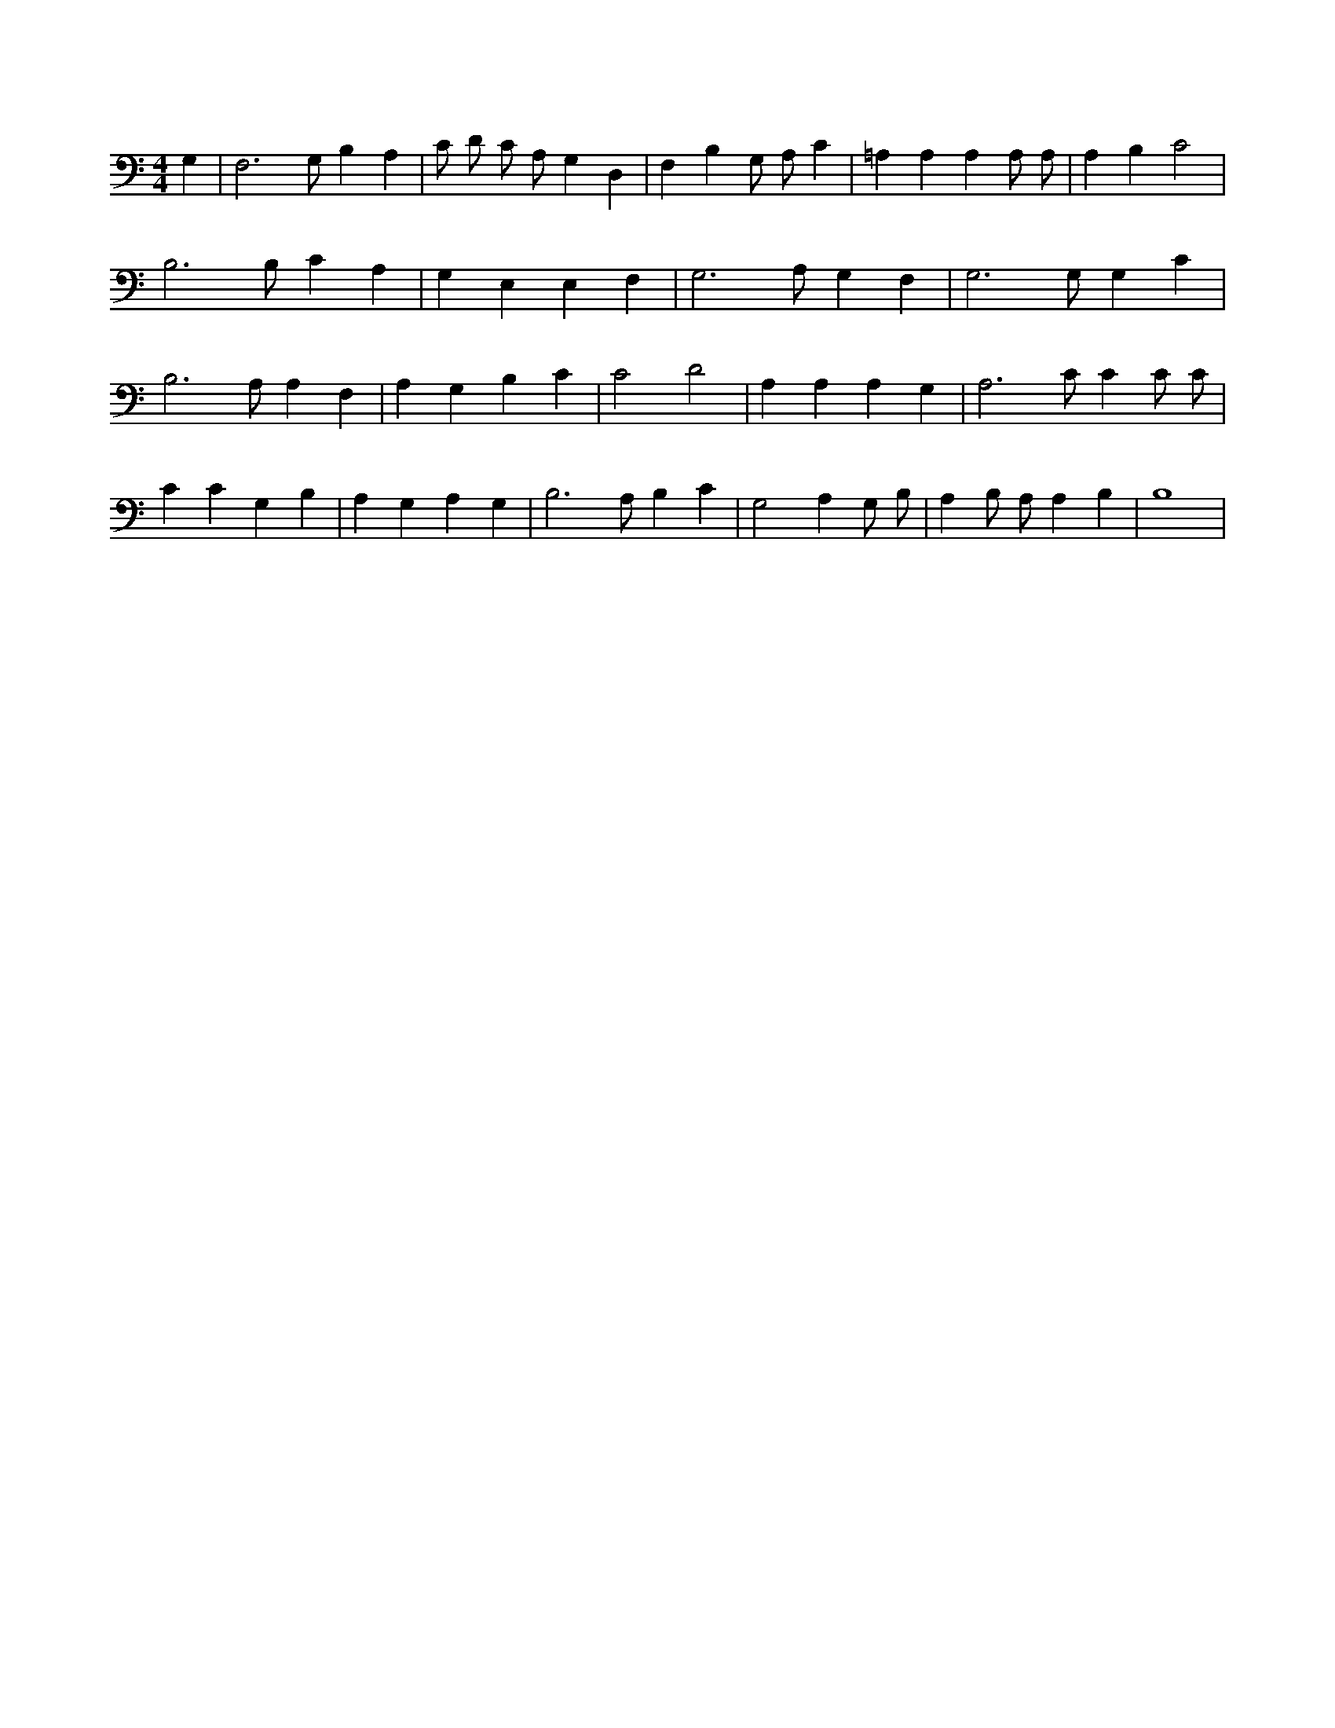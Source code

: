 X:843
L:1/4
M:4/4
K:CMaj
G, | F,3 /2 G,/2 B, A, | C/2 D/2 C/2 A,/2 G, D, | F, B, G,/2 A,/2 C | =A, A, A, A,/2 A,/2 | A, B, C2 | B,3 /2 B,/2 C A, | G, E, E, F, | G,3 /2 A,/2 G, F, | G,3 /2 G,/2 G, C | B,3 /2 A,/2 A, F, | A, G, B, C | C2 D2 | A, A, A, G, | A,3 /2 C/2 C C/2 C/2 | C C G, B, | A, G, A, G, | B,3 /2 A,/2 B, C | G,2 A, G,/2 B,/2 | A, B,/2 A,/2 A, B, | B,4 |
